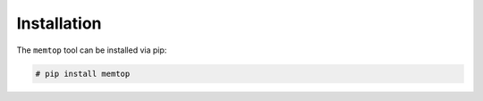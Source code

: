 Installation
============

The ``memtop`` tool can be installed via pip:

.. code:: bash

    # pip install memtop
